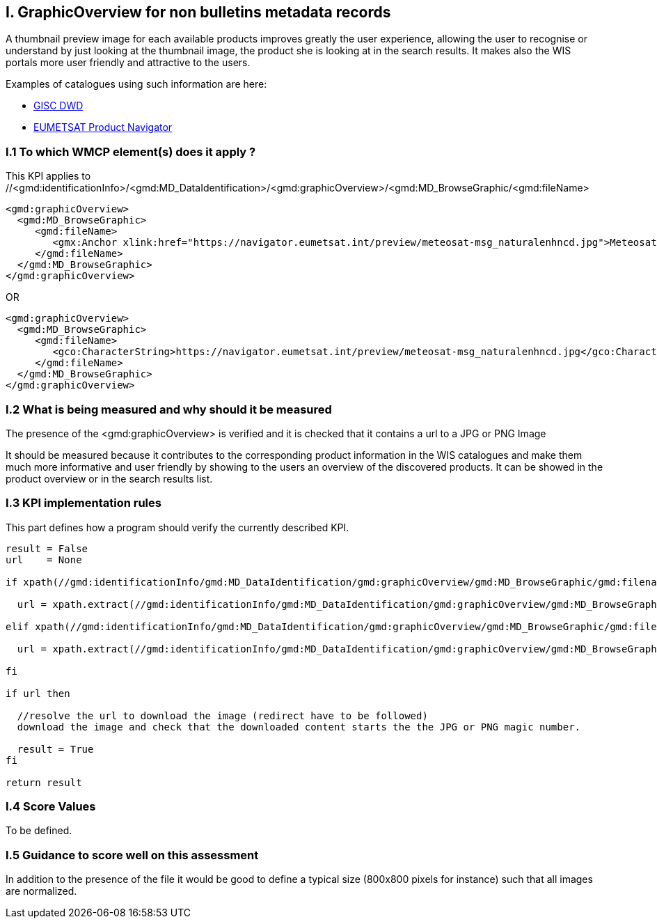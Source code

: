 
== I. GraphicOverview for non bulletins metadata records

A thumbnail preview image for each available products improves greatly the user experience, allowing the user to recognise or understand by just looking at the thumbnail image, the product she is looking at in the search results. It makes also the WIS portals more user friendly and attractive to the users.

Examples of catalogues using such information are here:

- https://gisc.dwd.de[GISC DWD]

- https://navigator.eumetsat.int/search?query=MSG%20RGB[EUMETSAT Product Navigator]


=== I.1 To which WMCP element(s) does it apply ?

This KPI applies to //<gmd:identificationInfo>/<gmd:MD_DataIdentification>/<gmd:graphicOverview>/<gmd:MD_BrowseGraphic/<gmd:fileName>


....
<gmd:graphicOverview>
  <gmd:MD_BrowseGraphic>
     <gmd:fileName>
        <gmx:Anchor xlink:href="https://navigator.eumetsat.int/preview/meteosat-msg_naturalenhncd.jpg">Meteosat MSG Natural Enhanced Color</gmx:Anchor>
     </gmd:fileName>
  </gmd:MD_BrowseGraphic>
</gmd:graphicOverview>
....

OR

....
<gmd:graphicOverview>
  <gmd:MD_BrowseGraphic>
     <gmd:fileName>
        <gco:CharacterString>https://navigator.eumetsat.int/preview/meteosat-msg_naturalenhncd.jpg</gco:CharacterString>
     </gmd:fileName>
  </gmd:MD_BrowseGraphic>
</gmd:graphicOverview>
....

=== I.2 What is being measured and why should it be measured

The presence of the <gmd:graphicOverview> is verified and it is checked that it contains a url to a JPG or PNG Image

It should be measured because it contributes to the corresponding product information in the WIS catalogues and make them much more informative and user friendly by showing to the users an overview of the discovered products. It can be showed in the product overview or in the search results list.

=== I.3 KPI implementation rules 

This part defines how a program should verify the currently described KPI.

....
result = False
url    = None

if xpath(//gmd:identificationInfo/gmd:MD_DataIdentification/gmd:graphicOverview/gmd:MD_BrowseGraphic/gmd:filename/gmx:Anchor/@xlink:href) then
  
  url = xpath.extract(//gmd:identificationInfo/gmd:MD_DataIdentification/gmd:graphicOverview/gmd:MD_BrowseGraphic/gmd:filename/gmx:Anchor/@xlink:href)

elif xpath(//gmd:identificationInfo/gmd:MD_DataIdentification/gmd:graphicOverview/gmd:MD_BrowseGraphic/gmd:filename/gco:CharacterString) them

  url = xpath.extract(//gmd:identificationInfo/gmd:MD_DataIdentification/gmd:graphicOverview/gmd:MD_BrowseGraphic/gmd:filename/gco:CharacterString)

fi

if url then

  //resolve the url to download the image (redirect have to be followed)
  download the image and check that the downloaded content starts the the JPG or PNG magic number.
  
  result = True
fi

return result
....
  
=== I.4 Score Values

To be defined.

=== I.5 Guidance to score well on this assessment

In addition to the presence of the file it would be good to define a typical size (800x800 pixels for instance) such that all images are normalized.
